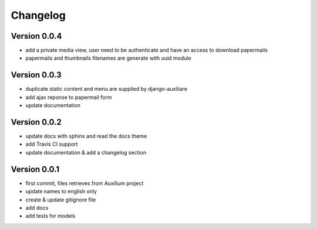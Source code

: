 Changelog
===========

Version 0.0.4
--------------

- add a private media view, user need to be authenticate and have an access to download papermails
- papermails and thumbnails filenames are generate with uuid module


Version 0.0.3
--------------

- duplicate static content and menu are supplied by django-auxiliare
- add ajax reponse to papermail form
- update documentation

Version 0.0.2
--------------

- update docs with sphinx and read the docs theme
- add Travis CI support
- update documentation & add a changelog section



Version 0.0.1
--------------

- first commit, files retrieves from Auxilium project
- update names to english only
- create & update gitignore file
- add docs
- add tests for models